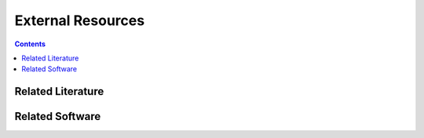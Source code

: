 External Resources
==================
.. contents:: Contents
    :local:

Related Literature
-------------------

Related Software
----------------


